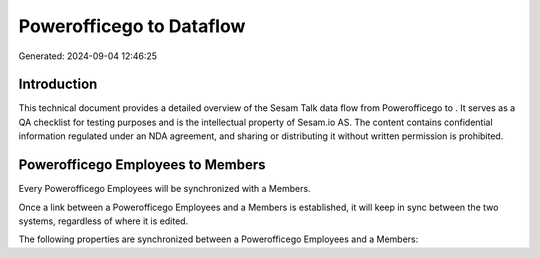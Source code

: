==========================
Powerofficego to  Dataflow
==========================

Generated: 2024-09-04 12:46:25

Introduction
------------

This technical document provides a detailed overview of the Sesam Talk data flow from Powerofficego to . It serves as a QA checklist for testing purposes and is the intellectual property of Sesam.io AS. The content contains confidential information regulated under an NDA agreement, and sharing or distributing it without written permission is prohibited.

Powerofficego Employees to  Members
-----------------------------------
Every Powerofficego Employees will be synchronized with a  Members.

Once a link between a Powerofficego Employees and a  Members is established, it will keep in sync between the two systems, regardless of where it is edited.

The following properties are synchronized between a Powerofficego Employees and a  Members:

.. list-table::
   :header-rows: 1

   * - Powerofficego Employees Property
     -  Members Property
     -  Data Type

